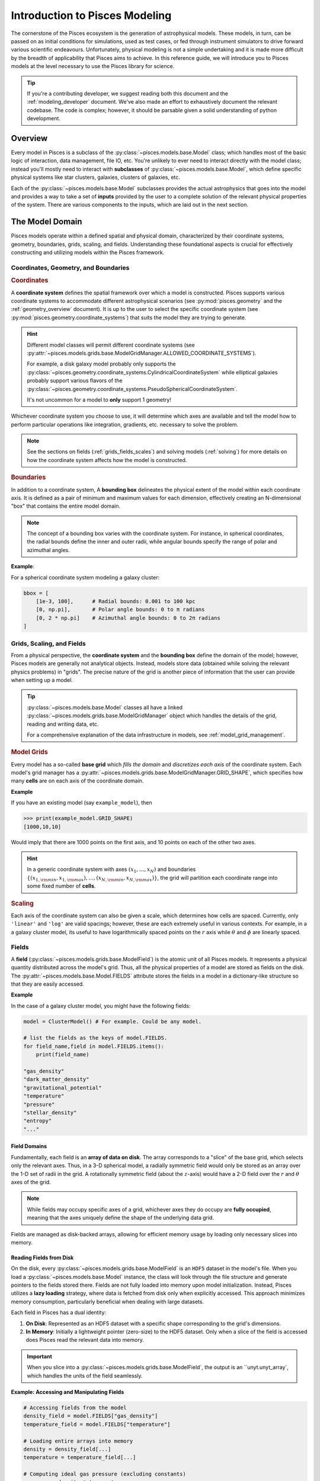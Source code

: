 .. _modeling_overview:
Introduction to Pisces Modeling
===============================

The cornerstone of the Pisces ecosystem is the generation of astrophysical models. These models, in turn, can be passed
on as initial conditions for simulations, used as test cases, or fed through instrument simulators to drive forward various
scientific endeavours. Unfortunately, physical modeling is not a simple undertaking and it is made more difficult by the
breadth of applicability that Pisces aims to achieve. In this reference guide, we will introduce you to Pisces models at the
level necessary to use the Pisces library for science.

.. tip::

    If you're a contributing developer, we suggest reading both this document and the :ref:`modeling_developer` document. We've
    also made an effort to exhaustively document the relevant codebase. The code is complex; however, it should be parsable
    given a solid understanding of python development.

Overview
--------

Every model in Pisces is a subclass of the :py:class:`~pisces.models.base.Model` class; which handles most of the basic
logic of interaction, data management, file IO, etc. You're unlikely to ever need to interact directly with the model class; instead
you'll mostly need to interact with **subclasses** of :py:class:`~pisces.models.base.Model`, which define specific physical systems
like star clusters, galaxies, clusters of galaxies, etc.

Each of the :py:class:`~pisces.models.base.Model` subclasses provides the actual astrophysics that goes into the model and
provides a way to take a set of **inputs** provided by the user to a complete solution of the relevant physical properties of the
system. There are various components to the inputs, which are laid out in the next section.

The Model Domain
----------------

Pisces models operate within a defined spatial and physical domain, characterized by their coordinate systems, geometry,
boundaries, grids, scaling, and fields. Understanding these foundational aspects is crucial for effectively constructing
and utilizing models within the Pisces framework.

Coordinates, Geometry, and Boundaries
++++++++++++++++++++++++++++++++++++++

.. rubric:: Coordinates

A **coordinate system** defines the spatial framework over which a model is constructed. Pisces supports various coordinate
systems to accommodate different astrophysical scenarios (see :py:mod:`pisces.geometry` and the :ref:`geometry_overview` document).
It is up to the user to select the specific coordinate system (see :py:mod:`pisces.geometry.coordinate_systems`) that suits
the model they are trying to generate.

.. hint::

    Different model classes will permit different coordinate systems (see :py:attr:`~pisces.models.grids.base.ModelGridManager.ALLOWED_COORDINATE_SYSTEMS`).

    For example, a disk galaxy model probably only supports the :py:class:`~pisces.geometry.coordinate_systems.CylindricalCoordinateSystem` while
    elliptical galaxies probably support various flavors of the :py:class:`~pisces.geometry.coordinate_systems.PseudoSphericalCoordinateSystem`.

    It's not uncommon for a model to **only** support 1 geometry!

Whichever coordinate system you choose to use, it will determine which axes are available and tell the model how to perform
particular operations like integration, gradients, etc. necessary to solve the problem.

.. note::

    See the sections on fields (:ref:`grids_fields_scales`) and solving models (:ref:`solving`) for more details on
    how the coordinate system affects how the model is constructed.

.. rubric:: Boundaries

In addition to a coordinate system, A **bounding box** delineates the physical extent of the model within each coordinate axis.
It is defined as a pair of minimum and maximum values for each dimension, effectively creating an N-dimensional
"box" that contains the entire model domain.

.. note::

    The concept of a bounding box varies with the coordinate system. For instance, in spherical coordinates, the radial
    bounds define the inner and outer radii, while angular bounds specify the range of polar and azimuthal angles.

**Example**:

For a spherical coordinate system modeling a galaxy cluster:

.. code-block:: python

    bbox = [
        [1e-3, 100],      # Radial bounds: 0.001 to 100 kpc
        [0, np.pi],       # Polar angle bounds: 0 to π radians
        [0, 2 * np.pi]    # Azimuthal angle bounds: 0 to 2π radians
    ]


.. _grids_scales:
Grids, Scaling, and Fields
++++++++++++++++++++++++++++++++++++++

From a physical perspective, the **coordinate system** and the **bounding box** define the domain of the model; however,
Pisces models are generally not analytical objects. Instead, models store data (obtained while solving the relevant physics
problems) in "grids". The precise nature of the grid is another piece of information that the user can provide when setting
up a model.

.. tip::

    :py:class:`~pisces.models.base.Model` classes all have a linked :py:class:`~pisces.models.grids.base.ModelGridManager`
    object which handles the details of the grid, reading and writing data, etc.

    For a comprehensive explanation of the data infrastructure in models, see :ref:`model_grid_management`.

.. rubric:: Model Grids

Every model has a so-called **base grid** which *fills the domain* and *discretizes each axis* of the coordinate system.
Each model's grid manager has a :py:attr:`~pisces.models.grids.base.ModelGridManager.GRID_SHAPE`, which specifies how many **cells** are on each axis of
the coordinate domain.

**Example**

If you have an existing model (say ``example_model``), then

.. code-block:: python

    >>> print(example_model.GRID_SHAPE)
    [1000,10,10]

Would imply that there are 1000 points on the first axis, and 10 points on each of the other two axes.

.. hint::

    In a generic coordinate system with axes :math:`(x_1,\ldots,x_N)` and boundaries
    :math:`\left\{(x_{1,{\rm min}}, x_{1,{\rm max}}), \ldots, (x_{N,{\rm min}}, x_{N,{\rm max}})\right\}`, the grid will
    partition each coordinate range into some fixed number of **cells**.

.. rubric:: Scaling

Each axis of the coordinate system can also be given a scale, which determines how cells are spaced. Currently, only ``'linear'``
and ``'log'`` are valid spacings; however, these are each extremely useful in various contexts. For example, in a a galaxy
cluster model, its useful to have logarithmically spaced points on the :math:`r` axis while :math:`\theta` and :math:`\phi`
are linearly spaced.

.. _fields:
Fields
++++++

A **field** (:py:class:`~pisces.models.grids.base.ModelField`) is the atomic unit of all Pisces models. It represents a
physical quantity distributed across the model's grid. Thus, all the physical properties of a model are stored as fields on
the disk. The :py:attr:`~pisces.models.base.Model.FIELDS` attribute stores the fields in a model in a dictionary-like structure
so that they are easily accessed.

**Example**

In the case of a galaxy cluster model, you might have the following fields:

.. code-block:: python

    model = ClusterModel() # For example. Could be any model.

    # list the fields as the keys of model.FIELDS.
    for field_name,field in model.FIELDS.items():
        print(field_name)

    "gas_density"
    "dark_matter_density"
    "gravitational_potential"
    "temperature"
    "pressure"
    "stellar_density"
    "entropy"
    "..."

.. raw:: html

   <hr style="height:2px;background-color:black">

Field Domains
'''''''''''''

Fundamentally, each field is an **array of data on disk**. The array corresponds to a "slice" of the base grid, which selects
only the relevant axes. Thus, in a 3-D spherical model, a radially symmetric field would only be stored as an array over the
1-D set of radii in the grid. A rotationally symmetric field (about the :math:`z`-axis) would have a 2-D field over the
:math:`r` and :math:`\theta` axes of the grid.

.. note::

    While fields may occupy specific axes of a grid, whichever axes they do occupy are **fully occupied**, meaning that
    the axes uniquely define the shape of the underlying data grid.

Fields are managed as disk-backed arrays, allowing for efficient
memory usage by loading only necessary slices into memory.

Reading Fields from Disk
''''''''''''''''''''''''

On the disk, every :py:class:`~pisces.models.grids.base.ModelField` is an ``HDF5`` dataset in the model's file. When you
load a :py:class:`~pisces.models.base.Model` instance, the class will look through the file structure and generate pointers
to the fields stored there. Fields are not fully loaded into memory upon model initialization. Instead, Pisces utilizes
a **lazy loading** strategy, where data is fetched from disk only when explicitly accessed. This approach minimizes memory
consumption, particularly beneficial when dealing with large datasets.

Each field in Pisces has a dual identity:

1. **On Disk**: Represented as an HDF5 dataset with a specific shape corresponding to the grid's dimensions.
2. **In Memory**: Initially a lightweight pointer (zero-size) to the HDF5 dataset. Only when a slice of the field is
   accessed does Pisces read the relevant data into memory.

.. important::

    When you slice into a :py:class:`~pisces.models.grids.base.ModelField`, the output is an ``unyt.unyt_array`, which
    handles the units of the field seamlessly.

**Example: Accessing and Manipulating Fields**

.. code-block:: python

    # Accessing fields from the model
    density_field = model.FIELDS["gas_density"]
    temperature_field = model.FIELDS["temperature"]

    # Loading entire arrays into memory
    density = density_field[...]
    temperature = temperature_field[...]

    # Computing ideal gas pressure (excluding constants)
    pressure = density * temperature

    # Adding the pressure field to the model
    model.add_field_from_function(lambda x, y, z: pressure, "pressure")

**Example: Slicing Fields**

When a field is sliced, Pisces determines the necessary portion of the data to load based on the requested indices.

.. code-block:: python

    # Load a specific slice of the density field into memory
    density_slice = density_field[50:60, :, :]

    # Perform computations on the slice
    average_density = np.mean(density_slice)

    # Update the model with the modified slice
    density_field[50:60, :, :] = average_density

**Advantages of Lazy Loading**

- **Memory Efficiency**: Only the required data segments are loaded, preventing memory overload.
- **Performance Optimization**: Reduces initial load times by deferring data access until necessary.
- **Scalability**: Facilitates handling of extremely large models that exceed available RAM.

Memory Safety and Chunking
''''''''''''''''''''''''''

Memory management is a critical aspect of handling large-scale astrophysical models. Pisces employs a strategic
approach to memory safety through **chunking**, enabling efficient processing of vast datasets without overwhelming system
resources.

**Chunking** refers to partitioning the entire grid domain into smaller, more manageable sub-arrays or *chunks*.
Each chunk is an :math:`N_\mathrm{dim}`-dimensional sub-region of the domain, containing a subset of the cells along every axis.

**Purpose of Chunking**

1. **Memory Efficiency**:
   Large grids (e.g., thousands of cells per axis) can consume significant memory. By dividing the grid into chunks,
   Pisces ensures that only a fraction of the data is loaded into memory at any given time, preventing memory overflows.

2. **Parallel Workflows**:
   Chunk-based iteration facilitates distributed computing. Each chunk can be processed independently, allowing for
   parallel execution across multiple processors or nodes.

3. **I/O Performance**:
   Modern HDF5 libraries optimize chunked datasets for partial reads and writes. Accessing a specific chunk reduces
   disk I/O overhead by loading only the necessary portion of the dataset.

Pisces allows users to define the chunk shape during grid manager initialization. The chunk shape determines the size of each chunk along every axis.

**Example: Initializing a Grid Manager with Chunking**

.. code-block:: python

    from pisces.models.grids.base import ModelGridManager
    from pisces.geometry.coordinate_systems import CartesianCoordinateSystem

    # Define grid parameters
    coordinate_system = CartesianCoordinateSystem()
    bbox = [[-100, 100], [-100, 100], [-100, 100]]  # x, y, z boundaries
    grid_shape = [1000, 1000, 1000]                # High-resolution grid
    chunk_shape = [100, 100, 100]                  # Define chunk size

    # Initialize the grid manager with chunking
    manager = ModelGridManager(
        path="large_grid.h5",
        coordinate_system=coordinate_system,
        bbox=bbox,
        grid_shape=grid_shape,
        chunk_shape=chunk_shape,
        scale=['linear', 'linear', 'linear'],
        overwrite=True
    )

**Constraints on Chunk Shape**

- **Divisibility**:
  Each element of the `chunk_shape` must evenly divide the corresponding element in `grid_shape`. This ensures
  uniform chunk sizes and simplifies I/O operations. Pisces does not support partial or irregular chunking.
  All chunks must be the same size across the grid.

**Example: Valid and Invalid Chunk Shapes**

.. code-block:: python

    # Valid chunk shape (evenly divides grid_shape)
    grid_shape = [1000, 1000, 1000]
    chunk_shape = [100, 100, 100]  # Valid

    # Invalid chunk shape (does not evenly divide grid_shape)
    chunk_shape = [333, 100, 100]  # Invalid, as 333 does not divide 1000 evenly


Pisces provides methods to iterate over and manipulate chunks efficiently. These methods abstract the underlying
complexity, allowing users to focus on computations rather than data partitioning.

**Iterating Over Chunks**

.. code-block:: python

    # Iterate over all chunks in the grid
    for chunk_index in manager.iterate_over_chunks():
        chunk_mask = manager.get_chunk_mask(chunk_index)
        # Access the density field slice corresponding to the current chunk
        density_chunk = manager.FIELDS["gas_density"][tuple(chunk_mask)]

        # Perform computations on the chunk
        processed_density = process_density(density_chunk)

        # Update the field with the processed data
        manager.FIELDS["gas_density"][tuple(chunk_mask)] = processed_density

**Processing Chunks in Parallel**

By processing chunks independently, Pisces models can leverage parallel computing resources to accelerate computations.

.. code-block:: python

    import multiprocessing as mp

    def process_chunk(chunk_index, manager):
        chunk_mask = manager.get_chunk_mask(chunk_index)
        density_chunk = manager.FIELDS["gas_density"][tuple(chunk_mask)]
        # Perform some intensive computation
        processed_density = intensive_computation(density_chunk)
        manager.FIELDS["gas_density"][tuple(chunk_mask)] = processed_density

    # Initialize multiprocessing pool
    pool = mp.Pool(processes=4)  # Number of parallel workers

    # Distribute chunk processing across workers
    pool.starmap(process_chunk, [(chunk_idx, manager) for chunk_idx in manager.iterate_over_chunks()])

    pool.close()
    pool.join()

**Benefits of Chunk-Based Processing**

- **Scalability**:

  Distributes computational load, allowing models to scale with available hardware resources.

- **Efficiency**:

  Reduces memory footprint by ensuring only a manageable portion of data is in memory at any given time.

- **Flexibility**:

  Enables users to tailor processing strategies based on specific computational needs and constraints.



**Example: Safe Field Access**

.. code-block:: python

    # Access a large field safely by loading only necessary chunks
    density_field = model.FIELDS["gas_density"]

    # Iterate over chunks to compute the mean density without loading the entire field
    total_density = 0.0
    count = 0

    for chunk_index in model.grid_manager.iterate_over_chunks():
        chunk_mask = model.grid_manager.get_chunk_mask(chunk_index)
        density_chunk = density_field[tuple(chunk_mask)]
        total_density += np.sum(density_chunk)
        count += density_chunk.size

    mean_density = total_density / count
    print(f"Mean Gas Density: {mean_density}")

**Error Prevention**

By enforcing strict chunking rules and providing comprehensive error messages, Pisces helps users avoid common pitfalls related to memory management.

- **Invalid Chunk Shapes**:

  Attempting to define a chunk shape that does not evenly divide the grid shape results in clear and informative errors, preventing inconsistent data partitioning.

- **Out-of-Bounds Access**:

  Accessing data outside the defined grid boundaries is detected and reported, safeguarding against inadvertent memory access violations.

**Example: Handling Chunk Shape Errors**

.. code-block:: python

    from pisces.models.grids.base import ModelGridManager
    from pisces.geometry.coordinate_systems import CartesianCoordinateSystem

    # Define grid parameters
    coordinate_system = CartesianCoordinateSystem()
    bbox = [[-50, 50], [-50, 50], [-50, 50]]
    grid_shape = [1000, 1000, 1000]
    chunk_shape = [333, 100, 100]  # Invalid chunk shape

    try:
        manager = ModelGridManager(
            path="invalid_chunk_grid.h5",
            coordinate_system=coordinate_system,
            bbox=bbox,
            grid_shape=grid_shape,
            chunk_shape=chunk_shape,
            scale=['linear', 'linear', 'linear'],
            overwrite=True
        )
    except ValueError as e:
        print(f"Failed to initialize grid manager: {e}")

**Output**:

.. code-block:: text

    Failed to initialize grid manager: The chunk shape [333, 100, 100] does not evenly divide the grid shape [1000, 1000, 1000].
    Each chunk dimension must be a divisor of the corresponding grid dimension.


To maximize the benefits of chunking while maintaining memory safety and computational efficiency, consider the following best practices:

1. **Choose Optimal Chunk Sizes**:

   - Balance between memory usage and I/O overhead. Smaller chunks reduce memory consumption but may increase disk access frequency.
   - Align chunk sizes with the grid's structure and the nature of computational operations.

2. **Leverage Parallel Processing**:

   - Utilize multiprocessing or distributed computing frameworks to process multiple chunks concurrently, accelerating computations.

3. **Monitor Memory Usage**:

   - Regularly assess memory consumption, especially when dealing with exceptionally large grids or complex computations.

4. **Avoid Excessive Slicing**:

   - Minimize the number of slice operations to reduce the overhead associated with frequent disk reads and writes.

5. **Utilize Bulk Operations When Possible**:

   - For operations that span multiple chunks or the entire grid, consider loading larger data segments into memory to optimize performance.

6. **Implement Robust Error Handling**:

   - Anticipate and handle potential errors related to data access, chunking constraints, and memory limitations to ensure model integrity.

.. raw:: html

   <hr style="height:2px;background-color:black">

Model Attributes and Components
-------------------------------

Having become familiar which the general structure of the model domain, the base grid, and the various components of the
backend, its time to look at the interface that the model provides to the user. There are 3 core components of the model
for the user to interact with and utilize for their scientific needs:

1. The **Grid Manager**
2. The **Field Container**
3. The **Profiles**

Each of the following sections covers one of these components.

The Grid Manager
++++++++++++++++++

.. tip::

    Please look at the :ref:`model_grid_management` more a more comprehensive look at :py:class:`~pisces.models.grids.base.ModelGridManager`
    classes.

The **Grid Manager** is a pivotal component of the Pisces modeling infrastructure. It encapsulates all aspects related to the
spatial grid, including coordinate systems, grid configuration, and data storage mechanisms. By abstracting these details, the
Grid Manager allows users to focus on the physical modeling without delving into the complexities of data management.

.. rubric:: Responsibilities

- **Coordinate System Access**:

  The Grid Manager provides access to the model's coordinate system, ensuring that all spatial operations are consistent with
  the chosen framework. This includes handling transformations, integrations, gradients, and other differential operations
  essential for solving physical equations.

  .. tip::

      You can use the combination of the **coordinate system** and a fields axes (:py:attr:`~pisces.models.grids.base.ModelField.AXES`)
      to construct a :py:class:`~pisces.geometry.handler.GeometryHandler` to perform various calculations in the specific
      geometry of your system.

- **Grid Configuration**:

  Manages the grid's spatial discretization, including the number of cells along each axis, cell sizes, and scaling factors
  (linear or logarithmic). This configuration directly impacts the resolution and accuracy of the model.

- **Chunk Management**:

  Implements chunking strategies to partition the grid into manageable sub-regions, facilitating efficient memory usage and
  parallel processing. By controlling chunk sizes, the Grid Manager optimizes data access patterns for performance.

- **Data Storage and Access**:

  Oversees the storage of physical fields on disk using the HDF5 format. It ensures that data is organized, accessible, and
  efficiently retrievable, leveraging HDF5's capabilities for handling large datasets.

.. rubric:: Accessing the Grid Manager

Users typically interact with the Grid Manager indirectly through the model's interface. However, understanding how to access
and utilize the Grid Manager can enhance model customization and performance tuning.

**Example: Accessing Grid Manager Attributes**

.. code-block:: python

    # Instantiate a model
    from pisces.models.galaxy_clusters import ClusterModel
    model = ClusterModel("path/to/cluster_model.h5")

    # Access grid manager
    grid_manager = model.grid_manager

    # Retrieve coordinate system
    coord_system = grid_manager.coordinate_system
    print(coord_system)

    # Retrieve grid shape
    grid_shape = grid_manager.GRID_SHAPE
    print(f"Grid Shape: {grid_shape}")

    # Retrieve chunk shape
    chunk_shape = grid_manager.CHUNK_SHAPE
    print(f"Chunk Shape: {chunk_shape}")

.. note::

    Implementing custom grid managers requires a deep understanding of Pisces' grid management system. Ensure that any
    modifications maintain consistency with the coordinate system and adhere to Pisces' data management protocols to prevent
    data corruption or access issues.

.. note::

    The **field container**, which we cover in the next section is actually part of the :py:class:`~pisces.models.grids.base.ModelGridManager`.
    Behind the scenes, the :py:attr:`pisces.models.base.Model.FIELDS` property is just a reference to the model's
    :py:class:`~pisces.models.grids.base.ModelGridManager.FIELDS` element.

The Field Container
+++++++++++++++++++

The **Field Container** is an integral part of the model, providing a streamlined interface for accessing, adding,
removing, and managing physical fields within the model. It abstracts the underlying data storage, allowing users to interact
with fields as if they were standard Python dictionaries while leveraging the efficiency and scalability of HDF5-backed
datasets.

Fields are accessed through the :py:attr:`~pisces.models.base.Model.FIELDS` attribute of the model, which references
the :py:class:`~pisces.models.grids.base.ModelFieldContainer` within the Grid Manager. This container behaves like a
dictionary, mapping field names to their corresponding data arrays.

**Example: Listing Available Fields**

.. code-block:: python

    # Instantiate a model
    from pisces.models.base import ClusterModel
    model = ClusterModel("path/to/cluster_model.h5")

    # List all available fields
    for field_name, field in model.FIELDS.items():
        print(field_name)

    # Output:
    # gas_density
    # dark_matter_density
    # gravitational_potential
    # temperature
    # pressure
    # stellar_density
    # entropy
    # ...

Adding and Removing Fields
''''''''''''''''''''''''''

Users can add new fields to the model by defining functions, utilizing profiles or directly setting arrays into the dataset.
The Field Container provides methods to facilitate these operations, ensuring that new fields are correctly integrated into the grid's structure.

**Adding a Field from a Function**: [See :py:meth:`~pisces.models.base.Model.add_field_from_function`]

.. code-block:: python

    # Define a function to compute pressure
    def compute_pressure(x, y, z):
        return model.FIELDS["gas_density"][x, y, z] * model.FIELDS["temperature"][x, y, z]

    # Add the pressure field to the model
    model.add_field_from_function(compute_pressure, "pressure")

**Adding a Field from a Profile**: [See :py:meth:`~pisces.models.base.Model.add_field_from_profile`]

.. code-block:: python

    # Assume 'temperature_profile' is a registered profile
    model.add_field_from_profile("temperature_profile", "temperature")

**Adding A Generic Field** [See :py:meth:`~pisces.models.grids.base.ModelFieldContainer.add_field`]

.. code-block:: python

    # Add a 1D radial temperature dataset.
    model.FIELDS.add_field("temperature", ["r"], data=data_array)

Fields can be removed from the model using the `del` statement or the :py:meth:`~pisces.models.base.ModelFieldContainer.remove_field` method.
This is useful for cleaning up unnecessary data or replacing fields with updated versions.

**Example: Removing a Field**

.. code-block:: python

    # Remove the 'entropy' field from the model
    del model.FIELDS["entropy"]

    # Alternatively, using the remove_field method
    model.FIELDS.remove_field("entropy")

.. note::

    Removing a field permanently deletes its data from the HDF5 file. Ensure that you have backups or are certain about
    the removal before proceeding.

Listing and Inspecting Fields
'''''''''''''''''''''''''''''

:py:class:`~pisces.models.grids.base.ModelField` instances have a variety of attributes which are useful when working with them.
Most importantly, the units can be accessed using the :py:attr:`~pisces.models.grids.base.ModelField.units` attribute and
the shape can be accessed using the typical ``.shape`` attribute. 

**Example: Inspecting Field Properties**

.. code-block:: python

    # Retrieve properties of a specific field
    pressure_field = model.FIELDS["pressure"]
    print(f"Units: {pressure_field.units}")
    print(f"Data Type: {pressure_field.dtype}")
    print(f"Shape: {pressure_field.shape}")

    # Output:
    # Units: erg/cm³
    # Data Type: float64
    # Shape: (1000, 10, 10)


Profiles
++++++++

Profiles in Pisces are fundamental components that define the analytical distributions of physical quantities within a model. Unlike fields,
which store discretized data on the grid, profiles represent continuous mathematical functions such as density,
temperature, or velocity distributions. This separation ensures that profiles remain lightweight and flexible,
facilitating efficient initialization and manipulation of model fields.

.. tip::

    Please look at the :ref:`profiles-overview` more a more comprehensive look at the :py:mod:`~pisces.profiles`
    module.

A **Profile** encapsulates an analytical function that describes a physical quantity's distribution across the model's domain.
Profiles are defined as subclasses of the abstract base class :py:class:`~pisces.profiles.base.Profile`, which provides
the necessary framework for symbolic and numerical operations. Each profile is characterized by its independent variables (axes),
parameters, and the functional form that defines its behavior.

Profiles and Models
'''''''''''''''''''

:py:class:`~pisces.profiles.base.Profile` class instances are stand-alone objects and useful in their own right; however,
they are frequently used as tools when creating models.

.. hint::

    In many cases, they are the starting inputs for certain models.

Because they play an important role in constructing models, it is useful to retain their high precision and easy usability instead
of simply interpolating them onto a field. As such, every :py:class:`~pisces.models.base.Model` instance has an attached registry of
profiles (a :py:class:`~pisces.profiles.collections.HDF5ProfileRegistry`) which keeps track of any relevant profiles the
user (or developer) chooses to store in the model. You can access the profiles attached to a model using the :py:attr:`~pisces.models.base.Model.profiles`
attribute.

.. tip::

    These are stored separately from the model fields and using a different format (within the same HDF5 file). Consult the documentation on
    the :py:class:`~pisces.profiles.base.Profile` class for details.

.. tip::

    In the deep recesses of the Pisces code base, there is a really useful class; the :py:class:`pisces.io.hdf5.HDF5ElementCache`. This
    is the base class for both :py:class:`~pisces.profiles.collections.HDF5ProfileRegistry` and :py:class:`~pisces.models.base.ModelFieldContainer`.
    The base class facilitates creating these sorts of "repositories" in HDF5 and supports lazy loading for memory efficiency.

Adding and Removing Profiles
''''''''''''''''''''''''''''

Any instance of a :py:class:`~pisces.profiles.base.Profile` can be registered to your model's profile's repository using
``model.profiles.add_profile`` (:py:meth:`~pisces.profiles.collections.HDF5ProfileRegistry.add_profile`) and can be removed
using the standard ``del ...`` notation.

The HDF5 File Structure
+++++++++++++++++++++++

Below is a schematic representation of the Pisces model's HDF5 data structure. This hierarchical organization ensures
efficient storage, access, and management of the model's spatial and physical data.

.. code-block:: ascii

    /MODEL
    ├── /FIELDS
    │   ├── gas_density (dataset)
    │   ├── dark_matter_density (dataset)
    │   ├── gravitational_potential (dataset)
    │   ├── temperature (dataset)
    │   ├── pressure (dataset)
    │   ├── stellar_density (dataset)
    │   └── entropy (dataset)
    ├── /PROFILES
    │   ├── radial_density (group)
    │   ├── temperature_profile (group)
    │   └── pressure_profile (group)
    ├── /CSYS
    │   └── coordinate_system (group)
    └── /ATTRIBUTES
        ├── bounding_box (attribute)
        ├── grid_shape (attribute)
        ├── chunk_shape (attribute)
        └── scale (attribute)

.. note::

    This schematic provides an overview of the hierarchical organization within the HDF5 file used by Pisces models.
    Each group and dataset plays a specific role in managing the model's spatial and physical data, ensuring scalability
    and efficiency for large-scale astrophysical simulations.

.. _solving:
Model Physics and Solving
-------------------------

In Pisces, the process of defining a physical model involves not only specifying the spatial and physical distributions
through profiles but also orchestrating the computational steps required to solve the model.
This section delves into the mechanisms behind model solving, emphasizing **Solution Pathways** and the **Solving Process**.

Solution Pathways
++++++++++++++++++

A **Solution Pathway** is a predefined sequence of computational steps that transform a model from an initial state to
a fully solved state. Each pathway encapsulates a series of processes and validation checks that ensure the model evolves
correctly and consistently. By structuring the solving process into pathways, Pisces promotes modularity, reusability,
and clarity in model computations.

.. note::

    The details of writing models is covered in :ref:`modeling_developer`. For ordinary users of the code, the
    generation pathways are already built in.

Each **solution pathway** in a class has a name (see :py:meth:`~pisces.models.base.Model.list_pathways`) by which you
can refer to it. To solve a model using a specific pathway, you can specify the pathway name in the ``__call__`` to
the model class (or using :py:meth:`~pisces.models.base.Model.solve_model`).

The specified pathway has two core components:

1. The **checker(s)** (or validator(s)): check that your :py:class:`~pisces.models.base.Model` instance meets the necessary
   conditions for the specified pathway to work.
2. The **process(es)**: are a series of functions / methods which perform physical operations on the model and create
   fields, profiles, etc. that are necessary.

For example, a galaxy cluster pathway might check the initial model for the temperature and density profile and then (if it
passes validation) uses those to compute the pressure. With the pressure it might then compute the gravitational field, etc.
Thus, the steps / **processes** define the physical pipeline through which the model ends up being solved.

.. tip::

    Models may have many pathways which intersect, overlap, or call the same process multiple times. This allows a single
    model to manage things like different equations of state, different gravities, and different geometries.

.. note::

    In general, a single :py:class:`~pisces.models.base.Model` is defined for as many different permutations on a single physical
    system as possible. If a specific case of the model requires a sufficient amount of additional work to solve, it may be created
    as an entirely new model subclass.

    Generally, the same physical system but with different coordinate systems should be the same model, while different
    assumptions about underlying physics (say a magnetized or rotating galaxy cluster ICM) might be seperate classes.

Solving a Model
+++++++++++++++

To solve a model, invoke the :py:meth:`~pisces.models.base.Model.solve_model` method, specifying the desired pathway.
The solver will then execute each process in the pathway, adhering to the defined step order and passing any specified arguments.

.. note::

    Under the hood, the :py:class:`~pisces.models.base.Model` has a :py:class:`~pisces.models.solver.ModelSolver` instance
    attached to it which manages the validation step and execution of the pathway.

Before executing a pathway, the solver performs validation checks to ensure that all necessary conditions are satisfied.
This prevents the solver from running processes that might lead to inconsistent or erroneous model states.

.. rubric:: Generator Processes

For most models, the user never needs to actually invoke the solver directly, instead they may use a so-called **generator method**.
The **generator methods** are ``classmethods`` which take a specific set of arguments necessary to use a particular pathway and
then (in one pass) create the skeleton for the model and run the solver. This mean that, for most cases, the action of creating
the model skeleton and then solving it are done at the same time.





